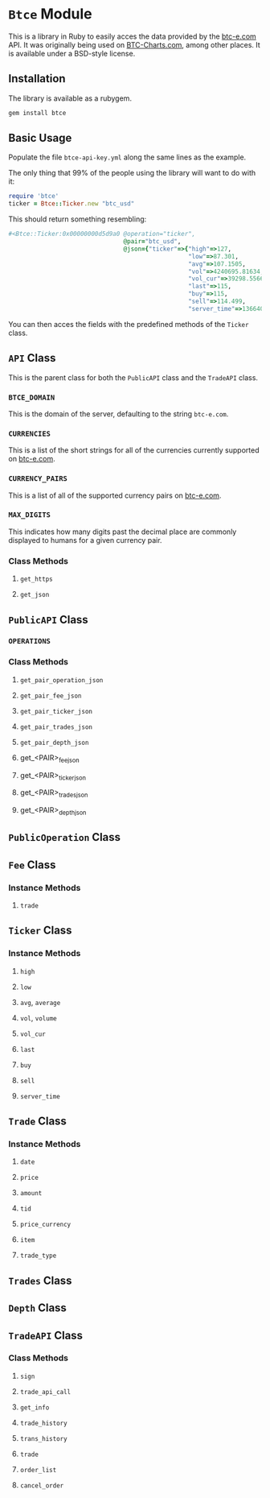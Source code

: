 * =Btce= Module

This is a library in Ruby to easily acces the data provided by the [[http://btc-e.com][btc-e.com]] API.
It was originally being used on [[http://btc-charts.com][BTC-Charts.com]], among other places.
It is available under a BSD-style license.

** Installation

The library is available as a rubygem.

#+BEGIN_SRC sh
gem install btce
#+END_SRC

** Basic Usage

Populate the file =btce-api-key.yml= along the same lines as the example.

The only thing that 99% of the people using the library will want to do with it:

#+BEGIN_SRC ruby
require 'btce'
ticker = Btce::Ticker.new "btc_usd"
#+END_SRC

This should return something resembling:

#+BEGIN_SRC ruby
#<Btce::Ticker:0x00000000d5d9a0 @operation="ticker",
                                @pair="btc_usd",
                                @json={"ticker"=>{"high"=>127,
                                                  "low"=>87.301,
                                                  "avg"=>107.1505,
                                                  "vol"=>4240695.81634,
                                                  "vol_cur"=>39298.55663,
                                                  "last"=>115,
                                                  "buy"=>115,
                                                  "sell"=>114.499,
                                                  "server_time"=>1366406293}}>
#+END_SRC

You can then acces the fields with the predefined methods of the =Ticker= class.

** =API= Class

This is the parent class for both the =PublicAPI= class and the =TradeAPI= class.

*** =BTCE_DOMAIN=

This is the domain of the server, defaulting to the string =btc-e.com=.

*** =CURRENCIES=

This is a list of the short strings for all of the currencies currently supported on [[http://btc-e.com][btc-e.com]].

*** =CURRENCY_PAIRS=

This is a list of all of the supported currency pairs on [[http://btc-e.com][btc-e.com]].

*** =MAX_DIGITS=

This indicates how many digits past the decimal place are commonly displayed to humans for a given currency pair.

*** Class Methods

**** =get_https=

**** =get_json=

** =PublicAPI= Class

*** =OPERATIONS=

*** Class Methods

**** =get_pair_operation_json=

**** =get_pair_fee_json=

**** =get_pair_ticker_json=

**** =get_pair_trades_json=

**** =get_pair_depth_json=

**** get_<PAIR>_fee_json

**** get_<PAIR>_ticker_json

**** get_<PAIR>_trades_json

**** get_<PAIR>_depth_json


** =PublicOperation= Class

** =Fee= Class

*** Instance Methods

**** =trade=

** =Ticker= Class

*** Instance Methods

**** =high=

**** =low=

**** =avg=, =average=

**** =vol=, =volume=

**** =vol_cur=

**** =last=

**** =buy=

**** =sell=

**** =server_time=

** =Trade= Class

*** Instance Methods

**** =date=

**** =price=

**** =amount=

**** =tid=

**** =price_currency=

**** =item=

**** =trade_type=

** =Trades= Class

** =Depth= Class

** =TradeAPI= Class

*** Class Methods

**** =sign=

**** =trade_api_call=

**** =get_info=

**** =trade_history=

**** =trans_history=

**** =trade=

**** =order_list=

**** =cancel_order=
